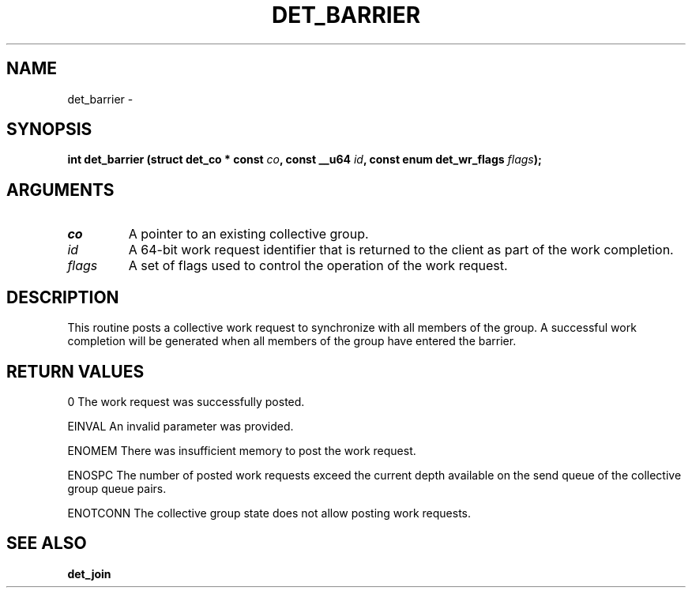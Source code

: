 .\" This manpage has been automatically generated by docbook2man 
.\" from a DocBook document.  This tool can be found at:
.\" <http://shell.ipoline.com/~elmert/comp/docbook2X/> 
.\" Please send any bug reports, improvements, comments, patches, 
.\" etc. to Steve Cheng <steve@ggi-project.org>.
.TH "DET_BARRIER" "3" "24 July 2008" "" ""

.SH NAME
det_barrier \- 
.SH SYNOPSIS
.sp
\fB
.sp
int det_barrier  (struct det_co * const \fIco\fB, const __u64 \fIid\fB, const enum det_wr_flags \fIflags\fB);
\fR
.SH "ARGUMENTS"
.TP
\fB\fIco\fB\fR
A pointer to an existing collective group.
.TP
\fB\fIid\fB\fR
A 64-bit work request identifier that is returned
to the client as part of the work completion.
.TP
\fB\fIflags\fB\fR
A set of flags used to control the operation
of the work request.
.SH "DESCRIPTION"
.PP
This routine posts a collective work request to synchronize with
all members of the group.  A successful work completion will be
generated when all members of the group have entered the barrier.
.SH "RETURN VALUES"
.PP
0
The work request was successfully posted.
.PP
EINVAL
An invalid parameter was provided.
.PP
ENOMEM
There was insufficient memory to post the work request.
.PP
ENOSPC
The number of posted work requests exceed the current depth
available on the send queue of the collective group queue pairs.
.PP
ENOTCONN
The collective group state does not allow posting work requests.
.SH "SEE ALSO"
.PP
\fBdet_join\fR

